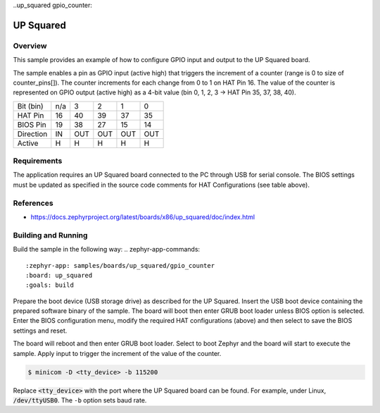 ..up_squared gpio_counter:

UP Squared
##########

Overview
********
This sample provides an example of how to configure GPIO input and output to
the UP Squared board.

The sample enables a pin as GPIO input (active high) that triggers the increment
of a counter (range is 0 to size of counter_pins[]). The counter increments for
each change from 0 to 1 on HAT Pin 16. The value of the counter is represented
on GPIO output (active high) as a 4-bit value
(bin 0, 1, 2, 3 -> HAT Pin 35, 37, 38, 40).


+------------+-----+-----+-----+-----+-----+
| Bit (bin)  | n/a |   3 |   2 |   1 |   0 |
+------------+-----+-----+-----+-----+-----+
| HAT Pin    |  16 |  40 |  39 |  37 |  35 |
+------------+-----+-----+-----+-----+-----+
| BIOS Pin   |  19 |  38 |  27 |  15 |  14 |
+------------+-----+-----+-----+-----+-----+
| Direction  |  IN | OUT | OUT | OUT | OUT |
+------------+-----+-----+-----+-----+-----+
| Active     |   H |   H |   H |   H |   H |
+------------+-----+-----+-----+-----+-----+


Requirements
************

The application requires an UP Squared board connected to the PC through USB
for serial console. The BIOS settings must be updated as specified in the
source code comments for HAT Configurations (see table above).


References
**********

- https://docs.zephyrproject.org/latest/boards/x86/up_squared/doc/index.html


Building and Running
********************

Build the sample in the following way:
.. zephyr-app-commands::
    :zephyr-app: samples/boards/up_squared/gpio_counter
    :board: up_squared
    :goals: build

Prepare the boot device (USB storage drive) as described for the UP Squared.
Insert the USB boot device containing the prepared software binary of the
sample. The board will boot then enter GRUB boot loader unless BIOS option is
selected. Enter the BIOS configuration menu, modify the required HAT
configurations (above) and then select to save the BIOS settings and reset.

The board will reboot and then enter GRUB boot loader. Select to boot Zephyr and
the board will start to execute the sample. Apply input to trigger the increment
of the value of the counter.

.. code-block:: console

   $ minicom -D <tty_device> -b 115200

Replace :code:`<tty_device>` with the port where the UP Squared board
can be found. For example, under Linux, :code:`/dev/ttyUSB0`.
The ``-b`` option sets baud rate.
